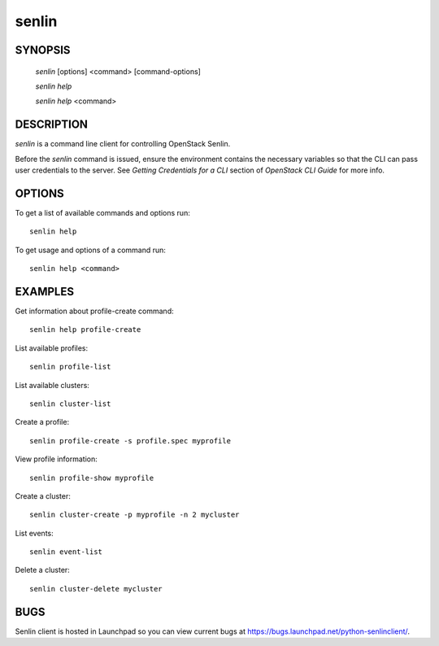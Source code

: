 ======
senlin
======

.. program:: senlin

SYNOPSIS
========

  `senlin` [options] <command> [command-options]

  `senlin help`

  `senlin help` <command>


DESCRIPTION
===========

`senlin` is a command line client for controlling OpenStack Senlin.

Before the `senlin` command is issued, ensure the environment contains
the necessary variables so that the CLI can pass user credentials to
the server.
See `Getting Credentials for a CLI`  section of `OpenStack CLI Guide`
for more info.


OPTIONS
=======

To get a list of available commands and options run::

    senlin help

To get usage and options of a command run::

    senlin help <command>


EXAMPLES
========

Get information about profile-create command::

    senlin help profile-create

List available profiles::

    senlin profile-list

List available clusters::

    senlin cluster-list

Create a profile::

    senlin profile-create -s profile.spec myprofile

View profile information::

    senlin profile-show myprofile

Create a cluster::

    senlin cluster-create -p myprofile -n 2 mycluster

List events::

    senlin event-list

Delete a cluster::

    senlin cluster-delete mycluster

BUGS
====

Senlin client is hosted in Launchpad so you can view current bugs
at https://bugs.launchpad.net/python-senlinclient/.
